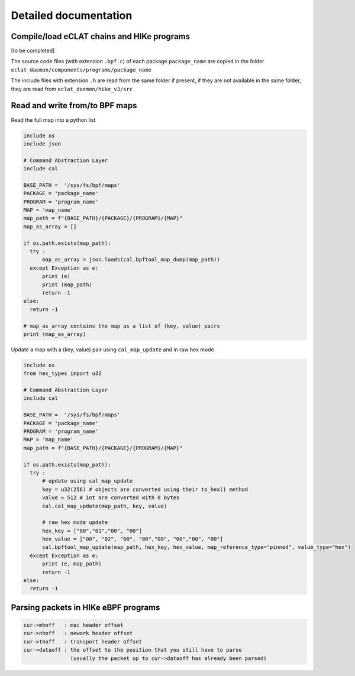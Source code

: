 Detailed documentation
===========================

Compile/load eCLAT chains and HIKe programs 
--------------------------------------------

[to be completed]

The source code files (with extension ``.bpf.c``) of each package ``package_name`` are copied
in the folder ``eclat_daemon/components/programs/package_name``

The include files with extension ``.h`` are read from the same folder if present, if they are 
not available in the same folder, they are read from ``eclat_daemon/hike_v3/src``

Read and write from/to BPF maps
-------------------------------

Read the full map into a python list

.. code-block:: python

  include os
  include json
  
  # Command Abstraction Layer
  include cal 
  
  BASE_PATH =  '/sys/fs/bpf/maps'
  PACKAGE = 'package_name'
  PROGRAM = 'program_name'
  MAP = 'map_name'
  map_path = f"{BASE_PATH}/{PACKAGE}/{PROGRAM}/{MAP}"
  map_as_array = []
        
  if os.path.exists(map_path):
    try :
        map_as_array = json.loads(cal.bpftool_map_dump(map_path))
    except Exception as e:
        print (e)
        print (map_path)
        return -1
  else:
    return -1
  
  # map_as_array contains the map as a list of (key, value) pairs
  print (map_as_array)

Update a map with a (key, value) pair using ``cal_map_update`` and in raw hex mode

.. code-block:: python

  include os
  from hex_types import u32 
  
  # Command Abstraction Layer
  include cal 
  
  BASE_PATH =  '/sys/fs/bpf/maps'
  PACKAGE = 'package_name'
  PROGRAM = 'program_name'
  MAP = 'map_name'
  map_path = f"{BASE_PATH}/{PACKAGE}/{PROGRAM}/{MAP}"

  if os.path.exists(map_path):
    try :
        # update using cal_map_update
        key = u32(256) # objects are converted using their to_hex() method
        value = 512 # int are converted with 8 bytes
        cal.cal_map_update(map_path, key, value)  
        
        # raw hex mode update
        hex_key = ["00","01","00", "00"]
        hex_value = ["00", "02", "00", "00","00", "00","00", "00"]
        cal.bpftool_map_update(map_path, hex_key, hex_value, map_reference_type="pinned", value_type="hex")
    except Exception as e:
        print (e, map_path)
        return -1
  else:
    return -1

Parsing packets in HIKe eBPF programs
--------------------------------------------

.. code-block:: none

  cur->mhoff   : mac header offset
  cur->nhoff   : nework header offset
  cur->thoff   : transport header offset
  cur->dataoff : the offset to the position that you still have to parse
                 (usually the packet up to cur->dataoff has already been parsed)

